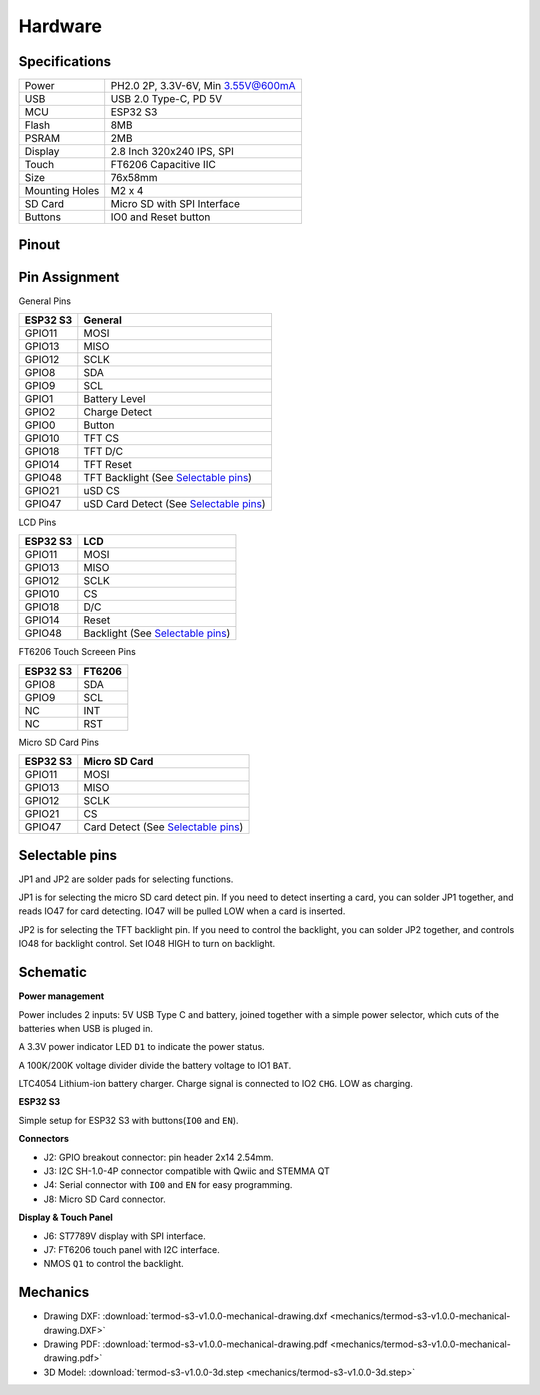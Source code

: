 .. _hardware:

Hardware
====================================

.. image:: ./images/termod-s3-front-notitle.png

Specifications
---------------

.. image:: ./images/termod-s3-functions-notitle.png

.. table::

   +----------------+-----------------------------------+
   | Power          | PH2.0 2P, 3.3V-6V, Min 3.55V@600mA|
   +----------------+-----------------------------------+
   | USB            | USB 2.0 Type-C, PD 5V             |
   +----------------+-----------------------------------+
   | MCU            | ESP32 S3                          |
   +----------------+-----------------------------------+
   | Flash          | 8MB                               |
   +----------------+-----------------------------------+
   | PSRAM          | 2MB                               |
   +----------------+-----------------------------------+
   | Display        | 2.8 Inch 320x240 IPS, SPI         |
   +----------------+-----------------------------------+
   | Touch          | FT6206 Capacitive IIC             |
   +----------------+-----------------------------------+
   | Size           | 76x58mm                           |
   +----------------+-----------------------------------+
   | Mounting Holes | M2 x 4                            |
   +----------------+-----------------------------------+
   | SD Card        | Micro SD with SPI Interface       |
   +----------------+-----------------------------------+
   | Buttons        | IO0 and Reset button              |
   +----------------+-----------------------------------+


Pinout
------------------------------------

.. image:: ./images/termod-s3-pinout-notitle.png

Pin Assignment
------------------------------------

General Pins

.. table::
  
    +-----------+-----------------------------------------+
    | ESP32 S3  | General                                 |
    +===========+=========================================+
    | GPIO11    | MOSI                                    |
    +-----------+-----------------------------------------+
    | GPIO13    | MISO                                    |
    +-----------+-----------------------------------------+
    | GPIO12    | SCLK                                    |
    +-----------+-----------------------------------------+
    | GPIO8     | SDA                                     |
    +-----------+-----------------------------------------+
    | GPIO9     | SCL                                     |
    +-----------+-----------------------------------------+
    | GPIO1     | Battery Level                           |
    +-----------+-----------------------------------------+
    | GPIO2     | Charge Detect                           |
    +-----------+-----------------------------------------+
    | GPIO0     | Button                                  |
    +-----------+-----------------------------------------+
    | GPIO10    | TFT CS                                  |
    +-----------+-----------------------------------------+
    | GPIO18    | TFT D/C                                 |
    +-----------+-----------------------------------------+
    | GPIO14    | TFT Reset                               |
    +-----------+-----------------------------------------+
    | GPIO48    | TFT Backlight (See `Selectable pins`_)  |
    +-----------+-----------------------------------------+
    | GPIO21    | uSD CS                                  |
    +-----------+-----------------------------------------+
    | GPIO47    | uSD Card Detect (See `Selectable pins`_)|
    +-----------+-----------------------------------------+

LCD Pins

.. table::
  
    +-----------+-----------------------------------+
    | ESP32 S3  | LCD                               |
    +===========+===================================+
    | GPIO11    | MOSI                              |
    +-----------+-----------------------------------+
    | GPIO13    | MISO                              |
    +-----------+-----------------------------------+
    | GPIO12    | SCLK                              |
    +-----------+-----------------------------------+
    | GPIO10    | CS                                |
    +-----------+-----------------------------------+
    | GPIO18    | D/C                               |
    +-----------+-----------------------------------+
    | GPIO14    | Reset                             |
    +-----------+-----------------------------------+
    | GPIO48    | Backlight (See `Selectable pins`_)|
    +-----------+-----------------------------------+

FT6206 Touch Screeen Pins

.. table::
  
    +-----------+---------------+
    | ESP32 S3  | FT6206        |
    +===========+===============+
    | GPIO8     | SDA           |
    +-----------+---------------+
    | GPIO9     | SCL           |
    +-----------+---------------+
    | NC        | INT           |
    +-----------+---------------+
    | NC        | RST           |
    +-----------+---------------+

Micro SD Card Pins

.. table::
  
    +-----------+-------------------------------------+
    | ESP32 S3  | Micro SD Card                       |
    +===========+=====================================+
    | GPIO11    | MOSI                                |
    +-----------+-------------------------------------+
    | GPIO13    | MISO                                |
    +-----------+-------------------------------------+
    | GPIO12    | SCLK                                |
    +-----------+-------------------------------------+
    | GPIO21    | CS                                  |
    +-----------+-------------------------------------+
    | GPIO47    | Card Detect (See `Selectable pins`_)|
    +-----------+-------------------------------------+

Selectable pins
----------------

JP1 and JP2 are solder pads for selecting functions.

.. image:: images/termod-s3-selectable-pins-jp1.png

JP1 is for selecting the micro SD card detect pin. If you need to detect inserting a card, you can solder JP1 together, and reads IO47 for card detecting. IO47 will be pulled LOW when a card is inserted.

.. image:: images/termod-s3-selectable-pins-jp2.png

JP2 is for selecting the TFT backlight pin. If you need to control the backlight, you can solder JP2 together, and controls IO48 for backlight control. Set IO48 HIGH to turn on backlight.

Schematic
----------------

**Power management**

.. image:: images/termod-s3-schematic-power-management.png

Power includes 2 inputs: 5V USB Type C and battery, joined together with a simple power selector,
which cuts of the batteries when USB is pluged in.

A 3.3V power indicator LED ``D1`` to indicate the power status.

A 100K/200K voltage divider divide the battery voltage to IO1 ``BAT``.

LTC4054 Lithium-ion battery charger.
Charge signal is connected to IO2 ``CHG``. LOW as charging.

**ESP32 S3**

.. image:: images/termod-s3-schematic-esp32-s3.png

Simple setup for ESP32 S3 with buttons(``IO0`` and ``EN``).

**Connectors**

.. image:: images/termod-s3-schematic-connectors.png

- J2: GPIO breakout connector: pin header 2x14 2.54mm.
- J3: I2C SH-1.0-4P connector compatible with Qwiic and STEMMA QT
- J4: Serial connector with ``IO0`` and ``EN`` for easy programming.
- J8: Micro SD Card connector.

**Display & Touch Panel**

.. image:: images/termod-s3-schematic-display-and-touch-panel.png

- J6: ST7789V display with SPI interface.
- J7: FT6206 touch panel with I2C interface.
- NMOS ``Q1`` to control the backlight.


Mechanics
----------------

- Drawing DXF: :download:`termod-s3-v1.0.0-mechanical-drawing.dxf <mechanics/termod-s3-v1.0.0-mechanical-drawing.DXF>`
- Drawing PDF: :download:`termod-s3-v1.0.0-mechanical-drawing.pdf <mechanics/termod-s3-v1.0.0-mechanical-drawing.pdf>`
- 3D Model: :download:`termod-s3-v1.0.0-3d.step <mechanics/termod-s3-v1.0.0-3d.step>`
